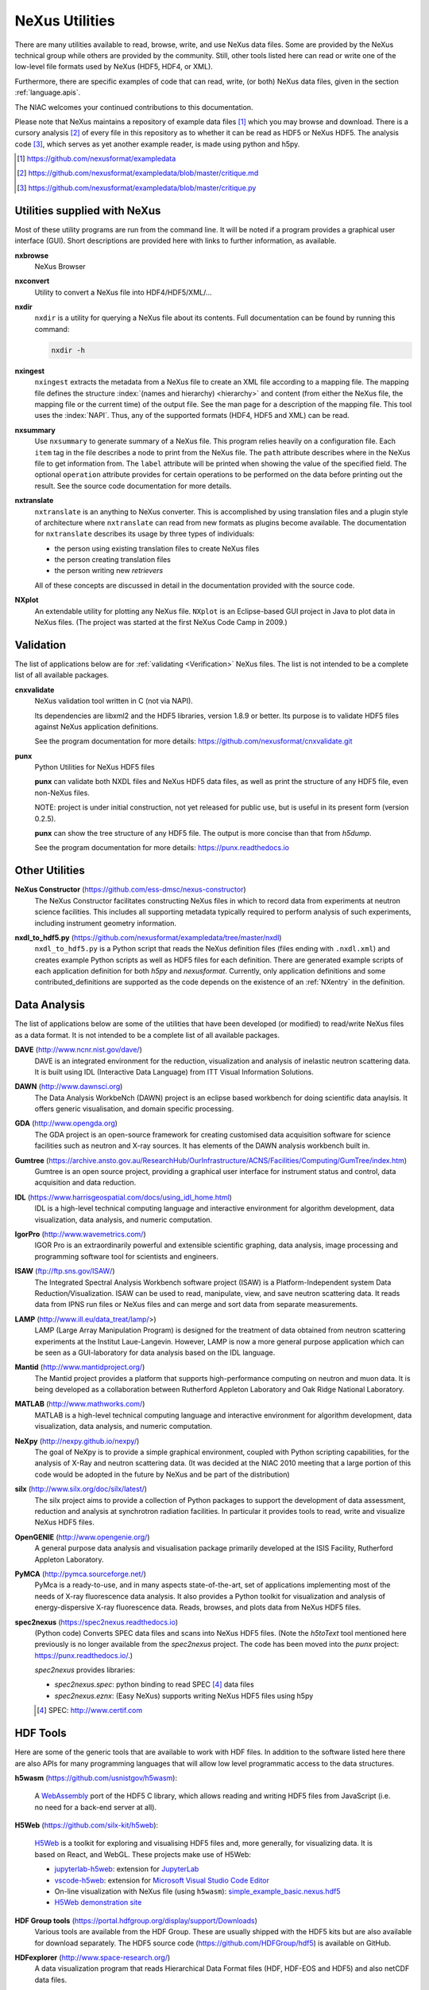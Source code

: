 .. _Utilities:

===============
NeXus Utilities
===============

There are many utilities available to read, browse, write, and use NeXus data files. Some
are provided by the NeXus technical group while others are provided by the community. Still,
other tools listed here can read or write one of the low-level file formats used by NeXus (HDF5,
HDF4, or XML).

Furthermore, there are specific examples of code
that can read, write, (or both) NeXus data files,
given in the section :ref:`language.apis`.


The NIAC welcomes your continued contributions to
this documentation.

Please note that NeXus maintains a repository of
example data files [#]_ which you may browse and
download.  There is a cursory analysis [#]_ of every file
in this repository as to whether it can be read as HDF5
or NeXus HDF5.  The analysis code [#]_, which serves as yet
another example reader, is made using python and h5py.

.. [#] https://github.com/nexusformat/exampledata
.. [#] https://github.com/nexusformat/exampledata/blob/master/critique.md
.. [#] https://github.com/nexusformat/exampledata/blob/master/critique.py

..  =============================
    section: Utilities from NeXus
    =============================

.. _Utilities-NeXus:

Utilities supplied with NeXus
#############################

.. index:: utilities
.. index:: programs
.. index:: software

Most of these utility programs are run from the command line. It will be noted if a
program provides a graphical user interface (GUI). Short descriptions are provided here with
links to further information, as available.

.. index::
        browser
	nxbrowse (utility)

**nxbrowse**
    NeXus Browser

.. index::
        conversion
	nxconvert (utility)

**nxconvert**
    Utility to convert a NeXus file into HDF4/HDF5/XML/...

.. index::
        inspection
	nxdir (utility)

**nxdir**
    ``nxdir`` is a utility for querying
    a NeXus file about its contents. Full
    documentation can be found by running this command:

    .. code-block:: c

        nxdir -h

.. index::
        ingestion
	nxingest (utility)

**nxingest**
    ``nxingest`` extracts the metadata from a NeXus file to create an
    XML file according to a mapping file.  The mapping file defines the structure
    :index:`(names and hierarchy) <hierarchy>` and content (from either the
    NeXus file, the mapping file or the current time) of the output file. See
    the man page for a description of the mapping file.  This tool uses the
    :index:`NAPI`.  Thus, any of the supported formats (HDF4, HDF5 and XML)
    can be read.

.. index::
	nxsummary

**nxsummary**
    Use ``nxsummary`` to generate summary of a NeXus file.
    This program relies heavily on a configuration file. Each ``item`` tag
    in the file describes a node to print from the NeXus file. The ``path``
    attribute describes where in the NeXus file to get information from. The
    ``label`` attribute will be printed when showing the value of the
    specified field. The optional ``operation`` attribute provides for certain
    operations to be performed on the data before printing out the result.
    See the source code documentation for more details.

.. index::
	nxtranslate (utility)

**nxtranslate**
    ``nxtranslate`` is
    an anything to NeXus converter. This is accomplished by
    using translation files and a plugin style of architecture where
    ``nxtranslate`` can read from new formats as plugins become available. The
    documentation for ``nxtranslate`` describes its usage by three types of
    individuals:

    + the person using existing translation files to create NeXus files
    + the person creating translation files
    + the person writing new *retrievers*

    All of these concepts are discussed in detail in the documentation
    provided with the source code.


.. index::
   plotting
	NXplot (utility)

**NXplot**
    An extendable utility for plotting any NeXus file.  ``NXplot`` is
    an Eclipse-based GUI project in Java to plot data in NeXus files. (The project was
    started at the first NeXus Code Camp in 2009.)

.. _Utilities-DataAnalysis:

.. index::
   single: software
   single: data analysis software

Validation
##########

The list of applications below are for :ref:`validating <Verification>` NeXus files.
The list is not intended to be a complete list of all available packages.

.. index::
   validation
   file; validate
   cnxvalidate (utility)

.. _cnxvalidate:

**cnxvalidate**
   NeXus validation tool written in C (not via NAPI).

   Its dependencies are libxml2 and the HDF5 libraries, version 1.8.9 or
   better. Its purpose is to validate HDF5 files against NeXus
   application definitions.

   See the program documentation for more details:
   https://github.com/nexusformat/cnxvalidate.git

.. index::
        validation
   file; validate
   punx (utility)

.. _punx_util:

**punx**
   Python Utilities for NeXus HDF5 files

   **punx** can validate both NXDL files and NeXus HDF5 data files, as
   well as print the structure of any HDF5 file, even non-NeXus files.

   NOTE: project is under initial construction, not yet released for
   public use, but is useful in its present form (version 0.2.5).

   **punx** can show the tree structure of any HDF5 file. The output is
   more concise than that from *h5dump*.

   See the program documentation for more details:
   https://punx.readthedocs.io

Other Utilities
###############

.. index::
	NeXus Constructor

**NeXus Constructor** (https://github.com/ess-dmsc/nexus-constructor)
    The NeXus Constructor facilitates constructing NeXus files in which to record data from
    experiments at neutron science facilities. This includes all supporting metadata typically
    required to perform analysis of such experiments, including instrument geometry information.

.. index::
	nxdl_to_hdf5.py

**nxdl_to_hdf5.py** (https://github.com/nexusformat/exampledata/tree/master/nxdl)
    ``nxdl_to_hdf5.py`` is a Python script that reads the NeXus definition files
    (files ending with ``.nxdl.xml``) and creates example Python scripts as well
    as HDF5 files for each definition. There are generated example scripts of
    each application definition for both *h5py* and *nexusformat*. Currently, only
    application definitions and some contributed_definitions are supported as
    the code depends on the existence of an :ref:`NXentry` in the definition.

Data Analysis
#############

The list of applications below are some of the utilities that have been
developed (or modified) to read/write NeXus files
as a data format.  It is not intended to be a complete list of all available packages.

.. index::
	DAVE (data analysis software)

**DAVE** (http://www.ncnr.nist.gov/dave/)
    DAVE is an integrated environment for the reduction, visualization and
    analysis of inelastic neutron scattering data. It is built using IDL (Interactive Data
    Language) from ITT Visual Information Solutions.

.. index::
	DAWN (data analysis software)

**DAWN** (http://www.dawnsci.org)
    The Data Analysis WorkbeNch (DAWN) project is an eclipse based workbench
    for doing scientific data anaylsis. It offers generic visualisation,
    and domain specific processing.

.. index::
	GDA (data acquisition software)

**GDA** (http://www.opengda.org)
    The GDA project is an open-source framework for creating customised
    data acquisition software for science facilities such
    as neutron and X-ray sources. It has elements of the DAWN analysis
    workbench built in.

.. index::
	Gumtree (data analysis software)

**Gumtree** (https://archive.ansto.gov.au/ResearchHub/OurInfrastructure/ACNS/Facilities/Computing/GumTree/index.htm)
    Gumtree  is an open source project, providing a graphical user
    interface for instrument status and control, data acquisition
    and data reduction.

.. index::
	IDL (data analysis software)

**IDL** (https://www.harrisgeospatial.com/docs/using_idl_home.html)
    IDL is a high-level technical computing language and interactive
    environment for algorithm development, data visualization,
    data analysis, and numeric computation.

.. index::
	IGOR Pro (data analysis software)

**IgorPro** (http://www.wavemetrics.com/)
    IGOR Pro is an extraordinarily powerful and extensible scientific
    graphing, data analysis, image processing and programming software
    tool for scientists and engineers.

.. index::
	ISAW (data analysis software)

**ISAW** (ftp://ftp.sns.gov/ISAW/)
    The Integrated Spectral Analysis Workbench software project (ISAW)
    is a Platform-Independent system Data Reduction/Visualization.
    ISAW can be used to read, manipulate, view, and save neutron
    scattering data. It reads data from IPNS run files or NeXus files
    and can merge and sort data from separate measurements.

.. index::
	LAMP (data analysis software)

**LAMP** (http://www.ill.eu/data_treat/lamp/>)
    LAMP (Large Array Manipulation Program)  is designed for the treatment of
    data obtained from neutron scattering experiments at the Institut Laue-Langevin. However,
    LAMP is now a more general purpose application which can be seen as
    a GUI-laboratory for data analysis based on the IDL language.

.. index::
	Mantid (data analysis software)

**Mantid** (http://www.mantidproject.org/)
    The Mantid project
    provides a platform that supports high-performance
    computing on neutron and muon data.  It is being developed as a collaboration between
    Rutherford Appleton Laboratory and Oak Ridge National Laboratory.

.. index::
	MATLAB

**MATLAB** (http://www.mathworks.com/)
    MATLAB is a high-level technical computing language and interactive
    environment for algorithm development, data visualization,
    data analysis, and numeric computation.

.. index::
	NeXpy (data analysis software)

**NeXpy** (http://nexpy.github.io/nexpy/)
    The goal of NeXpy is to provide a simple graphical environment,
    coupled with Python scripting capabilities, for the analysis of X-Ray and
    neutron scattering data.
    (It was decided at the NIAC 2010 meeting that a large portion of this code
    would be adopted in the future by NeXus and be part of the distribution)

.. index::
	silx (data analysis software)

**silx** (http://www.silx.org/doc/silx/latest/)
    The silx project aims to provide a collection of Python packages to support
    the development of data assessment, reduction and analysis at synchrotron
    radiation facilities.
    In particular it provides tools to read, write and visualize NeXus HDF5 files.

.. index::
	OpenGENIE (data analysis software)

**OpenGENIE** (http://www.opengenie.org/)
    A general purpose data analysis and visualisation package primarily
    developed at the ISIS Facility, Rutherford Appleton Laboratory.

.. index::
	PyMCA (data analysis software)

**PyMCA** (http://pymca.sourceforge.net/)
    PyMca is a ready-to-use, and in many aspects state-of-the-art,
    set of applications implementing most of the needs
    of X-ray fluorescence data analysis.  It also provides a
    Python toolkit for visualization and analysis of energy-dispersive
    X-ray fluorescence data.
    Reads, browses, and plots data from NeXus HDF5 files.

.. index::
	spec2nexus

**spec2nexus** (https://spec2nexus.readthedocs.io)
    (Python code) Converts SPEC data files and scans into NeXus HDF5 files.
    (Note the *h5toText* tool mentioned here previously is no longer
    available from the *spec2nexus* project.  The code has been moved
    into the *punx* project: https://punx.readthedocs.io/.)

    *spec2nexus* provides libraries:

    * *spec2nexus.spec*: python binding to read SPEC [#]_ data files
    * *spec2nexus.eznx*: (Easy NeXus) supports writing NeXus HDF5 files using h5py

    .. [#] SPEC: http://www.certif.com

.. _HDF-Tools:

HDF Tools
#########

Here are some of the generic tools that are available to work with HDF files. In
addition to the software listed here there are also APIs for many programming
languages that will allow low level programmatic access to the data structures.

.. index::
    h5wasm; tools

**h5wasm** (https://github.com/usnistgov/h5wasm):

    A `WebAssembly <https://webassembly.org/>`__
    port of the HDF5 C library, which allows reading and writing
    HDF5 files from JavaScript (i.e. no need for a back-end server at all).

.. index::
    jupyterlab-h5web; tools
    vscode-h5web; tools
    h5web; tools

**H5Web** (https://github.com/silx-kit/h5web):

    `H5Web <https://github.com/silx-kit/h5web>`__ is a toolkit for exploring
    and visualising HDF5 files and, more generally, for visualizing data. It
    is based on React, and WebGL. These projects make use of H5Web:

    * `jupyterlab-h5web <https://github.com/silx-kit/jupyterlab-h5web>`__:
      extension for `JupyterLab <https://jupyter.org/>`__
    * `vscode-h5web <https://github.com/silx-kit/vscode-h5web>`__:
      extension for `Microsoft Visual Studio Code
      Editor <https://marketplace.visualstudio.com/items?itemName=h5web.vscode-h5web>`__
    * On-line visualization with NeXus file (using ``h5wasm``):
      `simple_example_basic.nexus.hdf5 <https://h5web.panosc.eu/h5wasm?url=https://raw.githubusercontent.com/nexusformat/definitions/main/manual/source/examples/python/simple_example_basic/simple_example_basic.nexus.hdf5>`__
    * `H5Web demonstration site <https://h5web.panosc.eu>`__

.. index::
	HDF; tools

**HDF Group tools** (https://portal.hdfgroup.org/display/support/Downloads)
    Various tools are available from the HDF
    Group. These are usually shipped with the HDF5 kits but are also available for
    download separately.
    The HDF5 source code (https://github.com/HDFGroup/hdf5)
    is available on GitHub.

.. index::
	HDFexplorer; tools

**HDFexplorer** (http://www.space-research.org/)
    A data visualization program that reads Hierarchical Data Format
    files (HDF, HDF-EOS and HDF5) and also netCDF data files.

.. index::
	HDFview; tools

**HDFview** (http://www.hdfgroup.org)
    A Java based GUI for browsing (and some basic plotting) of HDF files.

.. index::
	tiled; tools

**tiled** (https://blueskyproject.io/tiled/)
    A *data access service* for data-aware portals and data science tools,
    provides a way to browse and visualize HDF5 files.

.. _language.apis:

Language APIs for NeXus and HDF5
################################

Collected here are some of the tools identified [#]_ as a result
of a simple question asked at the 2018 Nobugs conference:
*Are there examples of code that reads NeXus data?*
Some of these are very specific to an instrument or application
definition while others are more generic.
The lists below are organized by programming language,
yet some collections span several languages so they are
listed in the section :ref:`language.apis.mixed`.

.. [#] https://github.com/nexusformat/definitions/issues/630

Note these example listed in addition to the many examples described
here in the manual, in section :`Examples`.

.. _language.apis.f77:

Language API: *F77*
+++++++++++++++++++

.. index:: API; F77; POLDI

* **POLDI**: ``poldi.zip`` [#]_ contains:
  - A F77 reading routine using NAPI for POLDI at SINQ PSI
  - an example of a file which it reads

  .. [#] https://github.com/nexusformat/definitions/files/4107360/poldi.zip


.. _language.apis.idl:

Language API: *IDL*
+++++++++++++++++++

.. index:: API; IDL; aXis2000

* **aXis2000** [#]_, with the NeXus-specific IDL code
  in the ``read_nexus.pro`` [#]_, reads :ref:`NXstxm`

  .. [#] http://unicorn.chemistry.mcmaster.ca/aXis2000.html
  .. [#] ``read_nexus.pro``: http://unicorn.chemistry.mcmaster.ca/axis/aXis2000.zip


.. _language.apis.igorpro:

Language API: *IgorPro*
+++++++++++++++++++++++

.. index:: API; IgorPro; HDF5gateway

* **HDF5gateway** [#]_ makes it easy to read a HDF5 file (including NeXus) into an
  IgorPro [#]_ folder, including group and dataset attributes,
  such as a NeXus data file, modify it, and then write
  the folder structure back out.

  .. [#] https://github.com/prjemian/hdf5gateway
  .. [#] IgorPro: https://wavemetrics.com

.. _language.apis.java:

Language API: *Java*
++++++++++++++++++++

.. index:: API; java; Dawn

* **Dawn** [#]_ has java code to read [#]_ and write [#]_
  HDF5 NeXus files (generic NeXus, not tied to
  specific application definitions).

  .. [#] https://dawnsci.org/
  .. [#] read: https://github.com/DawnScience/scisoft-core/blob/master/uk.ac.diamond.scisoft.analysis/src/uk/ac/diamond/scisoft/analysis/io/NexusHDF5Loader.java
  .. [#] write: https://github.com/DawnScience/dawnsci/blob/master/org.eclipse.dawnsci.hdf5/src/org/eclipse/dawnsci/hdf5/nexus/NexusFileHDF5.java

.. index:: API; java; NXreader.zip

* ``NXreader.zip`` [#]_ is java code which reads NeXus files into **ImageJ.**
  It uses the Java-hdf interface to HDF5. It tries to do a good
  job locating the image dataset by NeXus conventions.
  But it uses the old style conventions.

  .. [#] https://github.com/nexusformat/definitions/files/4107439/NXreader.zip


.. _language.apis.python:

Language API: *Python*
++++++++++++++++++++++

.. index:: API; Python; Dials

* **Dials** [#]_ has python (and some C++) code for reading :ref:`NXmx` [#]_

  .. [#] https://dials.github.io/
  .. [#] read: https://github.com/cctbx/dxtbx/blob/master/format/nexus.py

  - *cctbx.xfel* code for writing [#]_ :ref:`NXmx` master files for JF16M at SwissFEL

    .. [#] write: https://github.com/cctbx/cctbx_project/blob/master/xfel/swissfel/jf16m_cxigeom2nexus.py

.. index:: API; Python; h5py

* **h5py** [#]_
	HDF5 for Python (h5py) is a general-purpose Python interface to HDF5.

  .. [#] http://docs.h5py.org

.. index:: API; Python; Mantis

* **Mantis** [#]_, with NeXus-specific python code [#]_, reads :ref:`NXstxm`

  .. [#] Mantis: http://spectromicroscopy.com/
  .. [#] python code: https://bitbucket.org/mlerotic/spectromicroscopy/src/default/

.. index:: API; Python; nexusformat

* **nexusformat** [#]_ NeXus package for Python
    Provides an API to open, create, plot, and manipulate NeXus data.

  .. [#] https://github.com/nexpy/nexusformat

.. index:: API; Python; SasView

* **SasView** [#]_ has python code to read [#]_ and write [#]_ :ref:`NXcanSAS`

  .. [#] https://www.sasview.org/
  .. [#] read: https://github.com/SasView/sasview/blob/master/src/sas/sascalc/dataloader/readers/cansas_reader_HDF5.py
  .. [#] write: https://github.com/SasView/sasview/blob/master/src/sas/sascalc/file_converter/nxcansas_writer.py


.. _language.apis.mixed:

Language API: *mixed*
+++++++++++++++++++++

.. index:: API; mixed; FOCUS

* **FOCUS**: ``focus.zip`` [#]_  contains:

  - An example FOCUS file
  - focusreport: A h5py program which skips through a list of files and prints statistics
  - focusreport.tcl, same as above but in Tcl using the Swig generated binding to NAPI
  - i80.f contains a F77 routine for reading FOCUS files into Ida. The routine is RRT_in_Foc.

  .. [#] https://github.com/nexusformat/definitions/files/4107386/focus.zip

.. index:: API; mixed; ZEBRA

* **ZEBRA**: ``zebra.zip`` [#]_  contains:

  - an example file
  - zebra-to-ascii, a h5py script which dumps a zebra file to ASCII
  - ``TRICSReader.*`` for reading ZEBRA files in C++ using C-NAPI calls

  .. [#] https://github.com/nexusformat/definitions/files/4107416/zebra.zip
